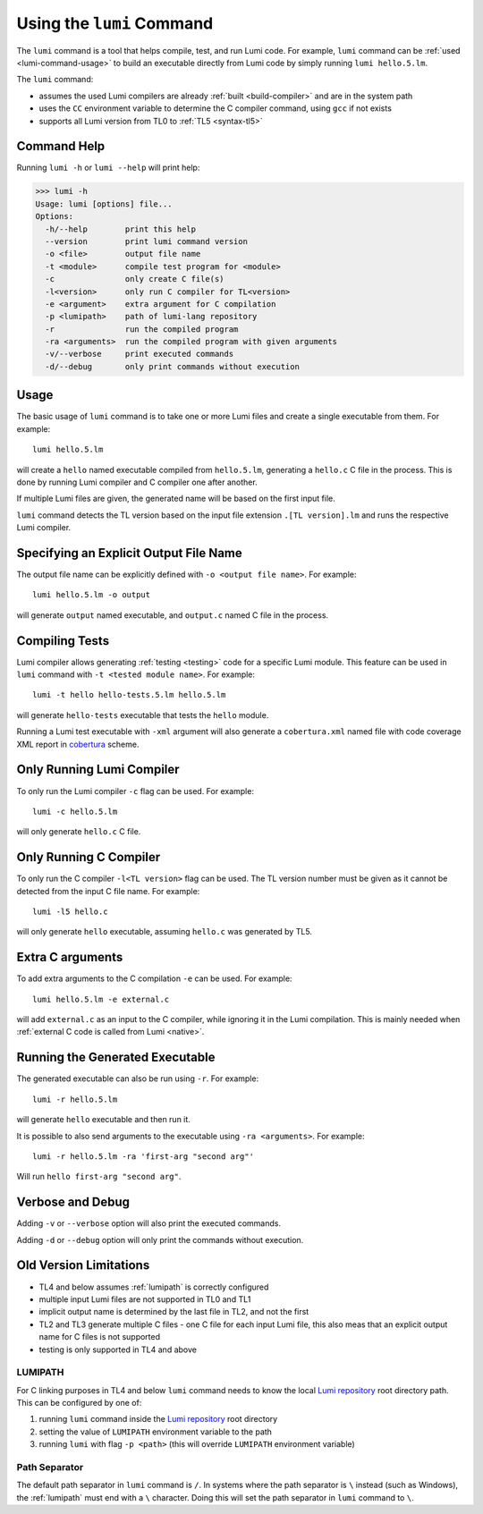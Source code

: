 .. _using-lumi-command:

Using the ``lumi`` Command
==========================

.. highlight:: shell

The ``lumi`` command is a tool that helps compile, test, and run Lumi code.
For example, ``lumi`` command can be :ref:`used <lumi-command-usage>` to build
an executable directly from Lumi code by simply running ``lumi hello.5.lm``.

The ``lumi`` command:

* assumes the used Lumi compilers are already :ref:`built <build-compiler>` and
  are in the system path

* uses the ``CC`` environment variable to determine the C compiler command,
  using ``gcc`` if not exists

* supports all Lumi version from TL0 to :ref:`TL5 <syntax-tl5>`

Command Help
------------
Running ``lumi -h`` or ``lumi --help`` will print help:

.. code-block:: none

   >>> lumi -h
   Usage: lumi [options] file...
   Options:
     -h/--help        print this help
     --version        print lumi command version
     -o <file>        output file name
     -t <module>      compile test program for <module>
     -c               only create C file(s)
     -l<version>      only run C compiler for TL<version>
     -e <argument>    extra argument for C compilation
     -p <lumipath>    path of lumi-lang repository
     -r               run the compiled program
     -ra <arguments>  run the compiled program with given arguments
     -v/--verbose     print executed commands
     -d/--debug       only print commands without execution

.. _lumi-command-usage:

Usage
-----
The basic usage of ``lumi`` command is to take one or more Lumi files and
create a single executable from them. For example::

   lumi hello.5.lm

will create a ``hello`` named executable compiled from ``hello.5.lm``,
generating a ``hello.c`` C file in the process. This is done by running Lumi
compiler and C compiler one after another.

If multiple Lumi files are given, the generated name will be based on the first
input file.

``lumi`` command detects the TL version based on the input file extension
``.[TL version].lm`` and runs the respective Lumi compiler.

Specifying an Explicit Output File Name
---------------------------------------
The output file name can be explicitly defined with ``-o <output file name>``.
For example::

   lumi hello.5.lm -o output

will generate ``output`` named executable, and ``output.c`` named C file in the
process.

Compiling Tests
---------------
Lumi compiler allows generating :ref:`testing <testing>` code for a specific
Lumi module. This feature can be used in ``lumi`` command with ``-t <tested
module name>``. For example::

   lumi -t hello hello-tests.5.lm hello.5.lm

will generate ``hello-tests`` executable that tests the ``hello`` module.

Running a Lumi test executable with ``-xml`` argument will also generate a
``cobertura.xml`` named file with code coverage XML report in `cobertura`_
scheme.

Only Running Lumi Compiler
--------------------------
To only run the Lumi compiler ``-c`` flag can be used. For example::

   lumi -c hello.5.lm

will only generate ``hello.c`` C file.

Only Running C Compiler
-----------------------
To only run the C compiler ``-l<TL version>`` flag can be used. The TL version
number must be given as it cannot be detected from the input C file name. For
example::

   lumi -l5 hello.c

will only generate ``hello`` executable, assuming ``hello.c`` was generated by
TL5.

Extra C arguments
-----------------
To add extra arguments to the C compilation ``-e`` can be used. For
example::

   lumi hello.5.lm -e external.c

will add ``external.c`` as an input to the C compiler, while ignoring it in the
Lumi compilation. This is mainly needed when :ref:`external C code is called
from Lumi <native>`.

Running the Generated Executable
--------------------------------
The generated executable can also be run using ``-r``. For example::

   lumi -r hello.5.lm

will generate ``hello`` executable and then run it.

It is possible to also send arguments to the executable using
``-ra <arguments>``.
For example::

   lumi -r hello.5.lm -ra 'first-arg "second arg"'

Will run ``hello first-arg "second arg"``.

Verbose and Debug
-----------------
Adding ``-v`` or ``--verbose`` option will also print the executed commands.

Adding ``-d`` or ``--debug`` option will only print the commands without
execution.

Old Version Limitations
-----------------------
* TL4 and below assumes :ref:`lumipath` is correctly configured
* multiple input Lumi files are not supported in TL0 and TL1
* implicit output name is determined by the last file in TL2, and not the first
* TL2 and TL3 generate multiple C files - one C file for each input Lumi file,
  this also meas that an explicit output name for C files is not supported
* testing is only supported in TL4 and above

.. _lumipath:

LUMIPATH
++++++++
For C linking purposes in TL4 and below ``lumi`` command needs to know the
local `Lumi repository`_ root directory path. This can be configured by one of:

1. running ``lumi`` command inside the `Lumi repository`_ root directory
2. setting the value of ``LUMIPATH`` environment variable to the path
3. running ``lumi`` with flag ``-p <path>`` (this will override ``LUMIPATH``
   environment variable)

Path Separator
++++++++++++++
The default path separator in ``lumi`` command is ``/``. In systems where the
path separator is ``\`` instead (such as Windows), the :ref:`lumipath` must end
with a ``\`` character. Doing this will set the path separator in ``lumi``
command to ``\``.

.. _Lumi repository: https://github.com/meircif/lumi-lang
.. _cobertura: http://cobertura.github.io/cobertura/
